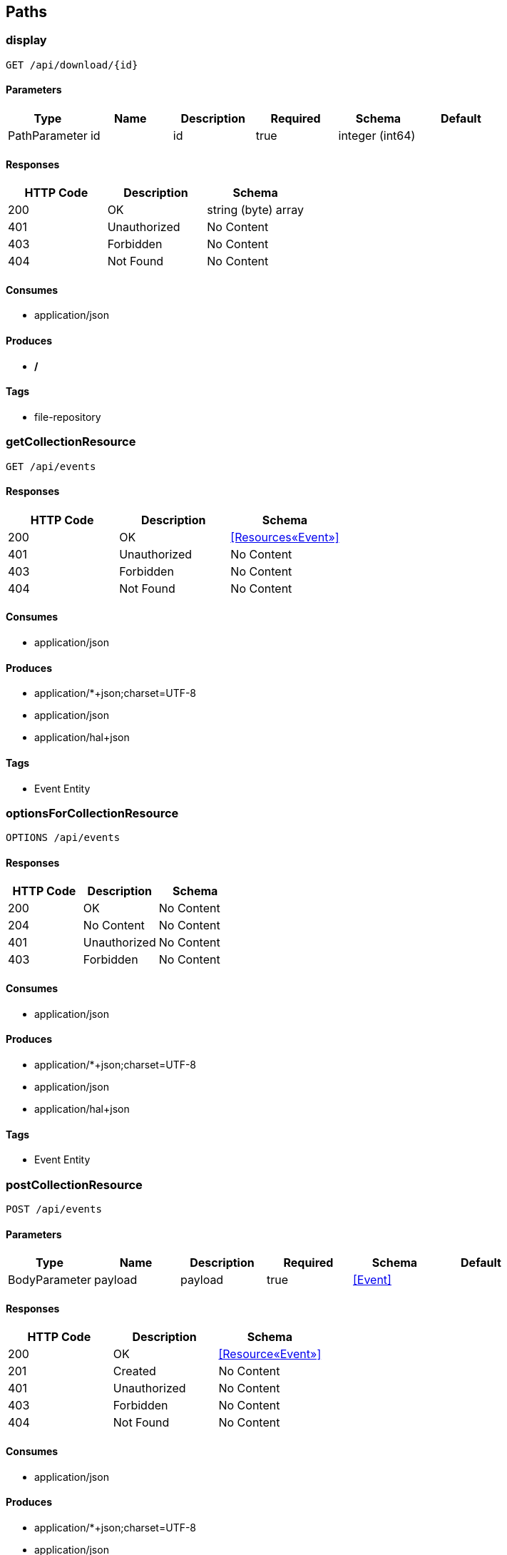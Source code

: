 == Paths
=== display
----
GET /api/download/{id}
----

==== Parameters
[options="header"]
|===
|Type|Name|Description|Required|Schema|Default
|PathParameter|id|id|true|integer (int64)|
|===

==== Responses
[options="header"]
|===
|HTTP Code|Description|Schema
|200|OK|string (byte) array
|401|Unauthorized|No Content
|403|Forbidden|No Content
|404|Not Found|No Content
|===

==== Consumes

* application/json

==== Produces

* */*

==== Tags

* file-repository

=== getCollectionResource
----
GET /api/events
----

==== Responses
[options="header"]
|===
|HTTP Code|Description|Schema
|200|OK|<<Resources«Event»>>
|401|Unauthorized|No Content
|403|Forbidden|No Content
|404|Not Found|No Content
|===

==== Consumes

* application/json

==== Produces

* application/*+json;charset=UTF-8
* application/json
* application/hal+json

==== Tags

* Event Entity

=== optionsForCollectionResource
----
OPTIONS /api/events
----

==== Responses
[options="header"]
|===
|HTTP Code|Description|Schema
|200|OK|No Content
|204|No Content|No Content
|401|Unauthorized|No Content
|403|Forbidden|No Content
|===

==== Consumes

* application/json

==== Produces

* application/*+json;charset=UTF-8
* application/json
* application/hal+json

==== Tags

* Event Entity

=== postCollectionResource
----
POST /api/events
----

==== Parameters
[options="header"]
|===
|Type|Name|Description|Required|Schema|Default
|BodyParameter|payload|payload|true|<<Event>>|
|===

==== Responses
[options="header"]
|===
|HTTP Code|Description|Schema
|200|OK|<<Resource«Event»>>
|201|Created|No Content
|401|Unauthorized|No Content
|403|Forbidden|No Content
|404|Not Found|No Content
|===

==== Consumes

* application/json

==== Produces

* application/*+json;charset=UTF-8
* application/json
* application/hal+json

==== Tags

* Event Entity

=== headCollectionResource
----
HEAD /api/events
----

==== Responses
[options="header"]
|===
|HTTP Code|Description|Schema
|200|OK|No Content
|204|No Content|No Content
|401|Unauthorized|No Content
|403|Forbidden|No Content
|===

==== Consumes

* application/json

==== Produces

* application/*+json;charset=UTF-8
* application/json
* application/hal+json

==== Tags

* Event Entity

=== putItemResource
----
PUT /api/events/{id}
----

==== Parameters
[options="header"]
|===
|Type|Name|Description|Required|Schema|Default
|BodyParameter|payload|payload|true|<<Event>>|
|PathParameter|id|id|true|integer (int64)|
|===

==== Responses
[options="header"]
|===
|HTTP Code|Description|Schema
|200|OK|<<Resources«Event»>>
|201|Created|No Content
|401|Unauthorized|No Content
|403|Forbidden|No Content
|404|Not Found|No Content
|===

==== Consumes

* application/json

==== Produces

* application/*+json;charset=UTF-8
* application/json
* application/hal+json

==== Tags

* Event Entity

=== deleteItemResource
----
DELETE /api/events/{id}
----

==== Parameters
[options="header"]
|===
|Type|Name|Description|Required|Schema|Default
|PathParameter|id|id|true|integer (int64)|
|===

==== Responses
[options="header"]
|===
|HTTP Code|Description|Schema
|200|OK|<<Resources«Event»>>
|204|No Content|No Content
|401|Unauthorized|No Content
|403|Forbidden|No Content
|===

==== Consumes

* application/json

==== Produces

* application/*+json;charset=UTF-8
* application/json
* application/hal+json

==== Tags

* Event Entity

=== getItemResource
----
GET /api/events/{id}
----

==== Parameters
[options="header"]
|===
|Type|Name|Description|Required|Schema|Default
|PathParameter|id|id|true|integer (int64)|
|===

==== Responses
[options="header"]
|===
|HTTP Code|Description|Schema
|200|OK|<<Resources«Event»>>
|401|Unauthorized|No Content
|403|Forbidden|No Content
|404|Not Found|No Content
|===

==== Consumes

* application/json

==== Produces

* application/*+json;charset=UTF-8
* application/json
* application/hal+json

==== Tags

* Event Entity

=== optionsForItemResource
----
OPTIONS /api/events/{id}
----

==== Responses
[options="header"]
|===
|HTTP Code|Description|Schema
|200|OK|No Content
|204|No Content|No Content
|401|Unauthorized|No Content
|403|Forbidden|No Content
|===

==== Consumes

* application/json

==== Produces

* application/*+json;charset=UTF-8
* application/json
* application/hal+json

==== Tags

* Event Entity

=== patchItemResource
----
PATCH /api/events/{id}
----

==== Parameters
[options="header"]
|===
|Type|Name|Description|Required|Schema|Default
|BodyParameter|payload|payload|true|<<Event>>|
|PathParameter|id|id|true|integer (int64)|
|===

==== Responses
[options="header"]
|===
|HTTP Code|Description|Schema
|200|OK|<<Resources«Event»>>
|204|No Content|No Content
|401|Unauthorized|No Content
|403|Forbidden|No Content
|===

==== Consumes

* application/json

==== Produces

* application/*+json;charset=UTF-8
* application/json
* application/hal+json

==== Tags

* Event Entity

=== headForItemResource
----
HEAD /api/events/{id}
----

==== Parameters
[options="header"]
|===
|Type|Name|Description|Required|Schema|Default
|PathParameter|id|id|true|integer (int64)|
|===

==== Responses
[options="header"]
|===
|HTTP Code|Description|Schema
|200|OK|No Content
|204|No Content|No Content
|401|Unauthorized|No Content
|403|Forbidden|No Content
|===

==== Consumes

* application/json

==== Produces

* application/*+json;charset=UTF-8
* application/json
* application/hal+json

==== Tags

* Event Entity

=== getCollectionResource
----
GET /api/files
----

==== Responses
[options="header"]
|===
|HTTP Code|Description|Schema
|200|OK|<<Resources«File»>>
|401|Unauthorized|No Content
|403|Forbidden|No Content
|404|Not Found|No Content
|===

==== Consumes

* application/json

==== Produces

* application/*+json;charset=UTF-8
* application/json
* application/hal+json

==== Tags

* File Entity

=== optionsForCollectionResource
----
OPTIONS /api/files
----

==== Responses
[options="header"]
|===
|HTTP Code|Description|Schema
|200|OK|No Content
|204|No Content|No Content
|401|Unauthorized|No Content
|403|Forbidden|No Content
|===

==== Consumes

* application/json

==== Produces

* application/*+json;charset=UTF-8
* application/json
* application/hal+json

==== Tags

* File Entity

=== post
----
POST /api/files
----

==== Parameters
[options="header"]
|===
|Type|Name|Description|Required|Schema|Default
|FormDataParameter|file|file|true|file|
|===

==== Responses
[options="header"]
|===
|HTTP Code|Description|Schema
|200|OK|file
|201|Created|No Content
|401|Unauthorized|No Content
|403|Forbidden|No Content
|404|Not Found|No Content
|===

==== Consumes

* multipart/form-data

==== Produces

* */*

==== Tags

* file-repository

=== headCollectionResource
----
HEAD /api/files
----

==== Responses
[options="header"]
|===
|HTTP Code|Description|Schema
|200|OK|No Content
|204|No Content|No Content
|401|Unauthorized|No Content
|403|Forbidden|No Content
|===

==== Consumes

* application/json

==== Produces

* application/*+json;charset=UTF-8
* application/json
* application/hal+json

==== Tags

* File Entity

=== putItemResource
----
PUT /api/files/{id}
----

==== Parameters
[options="header"]
|===
|Type|Name|Description|Required|Schema|Default
|BodyParameter|payload|payload|true|<<File>>|
|PathParameter|id|id|true|integer (int64)|
|===

==== Responses
[options="header"]
|===
|HTTP Code|Description|Schema
|200|OK|<<Resources«File»>>
|201|Created|No Content
|401|Unauthorized|No Content
|403|Forbidden|No Content
|404|Not Found|No Content
|===

==== Consumes

* application/json

==== Produces

* application/*+json;charset=UTF-8
* application/json
* application/hal+json

==== Tags

* File Entity

=== deleteItemResource
----
DELETE /api/files/{id}
----

==== Parameters
[options="header"]
|===
|Type|Name|Description|Required|Schema|Default
|PathParameter|id|id|true|integer (int64)|
|===

==== Responses
[options="header"]
|===
|HTTP Code|Description|Schema
|200|OK|<<Resources«File»>>
|204|No Content|No Content
|401|Unauthorized|No Content
|403|Forbidden|No Content
|===

==== Consumes

* application/json

==== Produces

* application/*+json;charset=UTF-8
* application/json
* application/hal+json

==== Tags

* File Entity

=== getItemResource
----
GET /api/files/{id}
----

==== Parameters
[options="header"]
|===
|Type|Name|Description|Required|Schema|Default
|PathParameter|id|id|true|integer (int64)|
|===

==== Responses
[options="header"]
|===
|HTTP Code|Description|Schema
|200|OK|<<Resources«File»>>
|401|Unauthorized|No Content
|403|Forbidden|No Content
|404|Not Found|No Content
|===

==== Consumes

* application/json

==== Produces

* application/*+json;charset=UTF-8
* application/json
* application/hal+json

==== Tags

* File Entity

=== optionsForItemResource
----
OPTIONS /api/files/{id}
----

==== Responses
[options="header"]
|===
|HTTP Code|Description|Schema
|200|OK|No Content
|204|No Content|No Content
|401|Unauthorized|No Content
|403|Forbidden|No Content
|===

==== Consumes

* application/json

==== Produces

* application/*+json;charset=UTF-8
* application/json
* application/hal+json

==== Tags

* File Entity

=== patchItemResource
----
PATCH /api/files/{id}
----

==== Parameters
[options="header"]
|===
|Type|Name|Description|Required|Schema|Default
|BodyParameter|payload|payload|true|<<File>>|
|PathParameter|id|id|true|integer (int64)|
|===

==== Responses
[options="header"]
|===
|HTTP Code|Description|Schema
|200|OK|<<Resources«File»>>
|204|No Content|No Content
|401|Unauthorized|No Content
|403|Forbidden|No Content
|===

==== Consumes

* application/json

==== Produces

* application/*+json;charset=UTF-8
* application/json
* application/hal+json

==== Tags

* File Entity

=== headForItemResource
----
HEAD /api/files/{id}
----

==== Parameters
[options="header"]
|===
|Type|Name|Description|Required|Schema|Default
|PathParameter|id|id|true|integer (int64)|
|===

==== Responses
[options="header"]
|===
|HTTP Code|Description|Schema
|200|OK|No Content
|204|No Content|No Content
|401|Unauthorized|No Content
|403|Forbidden|No Content
|===

==== Consumes

* application/json

==== Produces

* application/*+json;charset=UTF-8
* application/json
* application/hal+json

==== Tags

* File Entity

=== getCollectionResourceCompact
----
GET /api/users
----

==== Responses
[options="header"]
|===
|HTTP Code|Description|Schema
|200|OK|<<Resources«Link»>>
|401|Unauthorized|No Content
|403|Forbidden|No Content
|404|Not Found|No Content
|===

==== Consumes

* application/json

==== Produces

* text/uri-list
* application/x-spring-data-compact+json

==== Tags

* User Entity

=== optionsForCollectionResource
----
OPTIONS /api/users
----

==== Responses
[options="header"]
|===
|HTTP Code|Description|Schema
|200|OK|No Content
|204|No Content|No Content
|401|Unauthorized|No Content
|403|Forbidden|No Content
|===

==== Consumes

* application/json

==== Produces

* application/*+json;charset=UTF-8
* application/json
* application/hal+json

==== Tags

* User Entity

=== postCollectionResource
----
POST /api/users
----

==== Parameters
[options="header"]
|===
|Type|Name|Description|Required|Schema|Default
|BodyParameter|payload|payload|true|<<User>>|
|===

==== Responses
[options="header"]
|===
|HTTP Code|Description|Schema
|200|OK|<<Resource«User»>>
|201|Created|No Content
|401|Unauthorized|No Content
|403|Forbidden|No Content
|404|Not Found|No Content
|===

==== Consumes

* application/json

==== Produces

* application/*+json;charset=UTF-8
* application/json
* application/hal+json

==== Tags

* User Entity

=== headCollectionResource
----
HEAD /api/users
----

==== Responses
[options="header"]
|===
|HTTP Code|Description|Schema
|200|OK|No Content
|204|No Content|No Content
|401|Unauthorized|No Content
|403|Forbidden|No Content
|===

==== Consumes

* application/json

==== Produces

* application/*+json;charset=UTF-8
* application/json
* application/hal+json

==== Tags

* User Entity

=== putItemResource
----
PUT /api/users/{id}
----

==== Parameters
[options="header"]
|===
|Type|Name|Description|Required|Schema|Default
|BodyParameter|payload|payload|true|<<User>>|
|PathParameter|id|id|true|integer (int64)|
|===

==== Responses
[options="header"]
|===
|HTTP Code|Description|Schema
|200|OK|<<Resources«User»>>
|201|Created|No Content
|401|Unauthorized|No Content
|403|Forbidden|No Content
|404|Not Found|No Content
|===

==== Consumes

* application/json

==== Produces

* application/*+json;charset=UTF-8
* application/json
* application/hal+json

==== Tags

* User Entity

=== deleteItemResource
----
DELETE /api/users/{id}
----

==== Parameters
[options="header"]
|===
|Type|Name|Description|Required|Schema|Default
|PathParameter|id|id|true|integer (int64)|
|===

==== Responses
[options="header"]
|===
|HTTP Code|Description|Schema
|200|OK|<<Resources«User»>>
|204|No Content|No Content
|401|Unauthorized|No Content
|403|Forbidden|No Content
|===

==== Consumes

* application/json

==== Produces

* application/*+json;charset=UTF-8
* application/json
* application/hal+json

==== Tags

* User Entity

=== getItemResource
----
GET /api/users/{id}
----

==== Parameters
[options="header"]
|===
|Type|Name|Description|Required|Schema|Default
|PathParameter|id|id|true|integer (int64)|
|===

==== Responses
[options="header"]
|===
|HTTP Code|Description|Schema
|200|OK|<<Resources«User»>>
|401|Unauthorized|No Content
|403|Forbidden|No Content
|404|Not Found|No Content
|===

==== Consumes

* application/json

==== Produces

* application/*+json;charset=UTF-8
* application/json
* application/hal+json

==== Tags

* User Entity

=== optionsForItemResource
----
OPTIONS /api/users/{id}
----

==== Responses
[options="header"]
|===
|HTTP Code|Description|Schema
|200|OK|No Content
|204|No Content|No Content
|401|Unauthorized|No Content
|403|Forbidden|No Content
|===

==== Consumes

* application/json

==== Produces

* application/*+json;charset=UTF-8
* application/json
* application/hal+json

==== Tags

* User Entity

=== patchItemResource
----
PATCH /api/users/{id}
----

==== Parameters
[options="header"]
|===
|Type|Name|Description|Required|Schema|Default
|BodyParameter|payload|payload|true|<<User>>|
|PathParameter|id|id|true|integer (int64)|
|===

==== Responses
[options="header"]
|===
|HTTP Code|Description|Schema
|200|OK|<<Resources«User»>>
|204|No Content|No Content
|401|Unauthorized|No Content
|403|Forbidden|No Content
|===

==== Consumes

* application/json

==== Produces

* application/*+json;charset=UTF-8
* application/json
* application/hal+json

==== Tags

* User Entity

=== headForItemResource
----
HEAD /api/users/{id}
----

==== Parameters
[options="header"]
|===
|Type|Name|Description|Required|Schema|Default
|PathParameter|id|id|true|integer (int64)|
|===

==== Responses
[options="header"]
|===
|HTTP Code|Description|Schema
|200|OK|No Content
|204|No Content|No Content
|401|Unauthorized|No Content
|403|Forbidden|No Content
|===

==== Consumes

* application/json

==== Produces

* application/*+json;charset=UTF-8
* application/json
* application/hal+json

==== Tags

* User Entity

